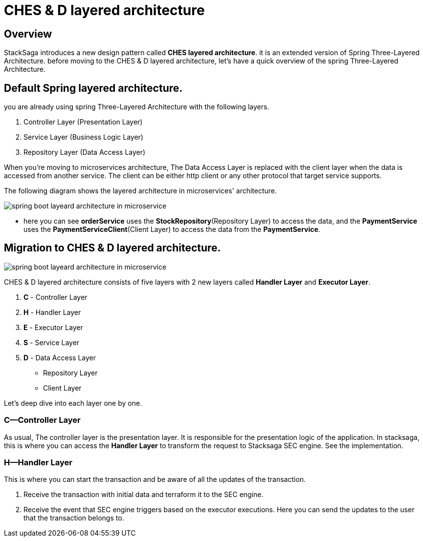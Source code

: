 = CHES & D layered architecture

== Overview

StackSaga introduces a new design pattern called *CHES layered architecture*. it is an extended version of Spring Three-Layered Architecture. before moving to the CHES & D layered architecture, let's have a quick overview of the spring Three-Layered Architecture.

== Default Spring layered architecture.

you are already using spring Three-Layered Architecture with the following layers.

. Controller Layer (Presentation Layer)
. Service Layer (Business Logic Layer)
. Repository Layer (Data Access Layer)

When you're moving to microservices architecture, The Data Access Layer is replaced with the client layer when the data is accessed from another service.
The client can be either http client or any other protocol that target service supports.

The following diagram shows the layered architecture in microservices' architecture.

image:chesd/CHES-spring-default-layered-architecture-ms.drawio.svg[alt="spring boot layeard architecture in microservice"]

* here you can see *orderService* uses the *StockRepository*(Repository Layer) to access the data, and the *PaymentService* uses the *PaymentServiceClient*(Client Layer) to access the data from the *PaymentService*.

== Migration to CHES & D layered architecture.

image:chesd/CHES-CHES-and-D-layered architecture.drawio.svg[alt="spring boot layeard architecture in microservice"]

CHES & D layered architecture consists of five layers with 2 new layers called *Handler Layer* and *Executor Layer*.

. *C* - Controller Layer
. *H* - Handler Layer
. *E* - Executor Layer
. *S* - Service Layer
. *D* - Data Access Layer
** Repository Layer
** Client Layer

Let's deep dive into each layer one by one.

=== *C*—Controller Layer

As usual, The controller layer is the presentation layer.
It is responsible for the presentation logic of the application.
In stacksaga, this is where you can access the *Handler Layer* to transform the request to Stacksaga SEC engine.
See the implementation.

=== *H*—Handler Layer

This is where you can start the transaction and be aware of all the updates of the transaction.

1. Receive the transaction with initial data and terraform it to the SEC engine.
2. Receive the event that SEC engine triggers based on the executor executions.
Here you can send the updates to the user that the transaction belongs to.
